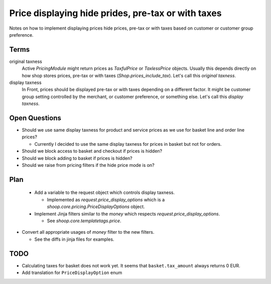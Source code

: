 Price displaying hide prides, pre-tax or with taxes
===================================================

Notes on how to implement displaying prices hide prices, pre-tax or with taxes
based on customer or customer group preference.

Terms
-----

original taxness
    Active `PricingModule` might return prices as `TaxfulPrice` or
    `TaxlessPrice` objects.  Usually this depends directly on how shop
    stores prices, pre-tax or with taxes (`Shop.prices_include_tax`).
    Let's call this *original taxness*.

display taxness
    In Front, prices should be displayed pre-tax or with taxes depending
    on a different factor.  It might be customer group setting
    controlled by the merchant, or customer preference, or something
    else.  Let's call this *display taxness*.

Open Questions
--------------

* Should we use same display taxness for product and service prices as
  we use for basket line and order line prices?

  * Currently I decided to use the same display taxness for prices in
    basket but not for orders.

* Should we block access to basket and checkout if prices is hidden?

* Should we block adding to basket if prices is hidden?

* Should we raise from pricing filters if the hide price mode is on?

Plan
----

 * Add a variable to the request object which controls display taxness.

   * Implemented as `request.price_display_options` which is a
     `shoop.core.pricing.PriceDisplayOptions` object.

 * Implement Jinja filters similar to the `money` which respects
   `request.price_display_options`.

   * See `shoop.core.templatetags.price`.

* Convert all appropriate usages of `money` filter to the new filters.

  * See the diffs in jinja files for examples.

TODO
----

* Calculating taxes for basket does not work yet.  It seems that
  ``basket.tax_amount`` always returns 0 EUR.
* Add translation for ``PriceDisplayOption`` enum
